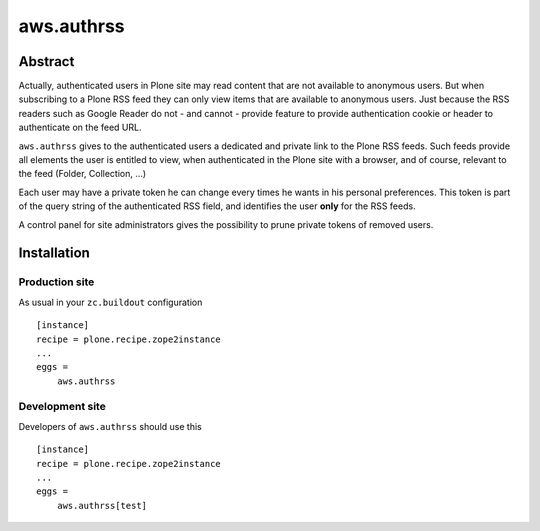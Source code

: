 ===========
aws.authrss
===========

Abstract
========

Actually, authenticated users in Plone site may read content that are not
available to anonymous users. But when subscribing to a Plone RSS feed they can
only view items that are available to anonymous users. Just because the RSS
readers such as Google Reader do not - and cannot - provide feature to provide
authentication cookie or header to authenticate on the feed URL.

``aws.authrss`` gives to the authenticated users a dedicated and private link to
the Plone RSS feeds. Such feeds provide all elements the user is entitled to
view, when authenticated in the Plone site with a browser, and of course,
relevant to the feed (Folder, Collection, ...)

Each user may have a private token he can change every times he wants in his
personal preferences. This token is part of the query string of the
authenticated RSS field, and identifies the user **only** for the RSS feeds.

A control panel for site administrators gives the possibility to prune private
tokens of removed users.

Installation
============

Production site
---------------

As usual in your ``zc.buildout`` configuration ::

  [instance]
  recipe = plone.recipe.zope2instance
  ...
  eggs =
      aws.authrss

Development site
----------------

Developers of ``aws.authrss`` should use this ::

  [instance]
  recipe = plone.recipe.zope2instance
  ...
  eggs =
      aws.authrss[test]
